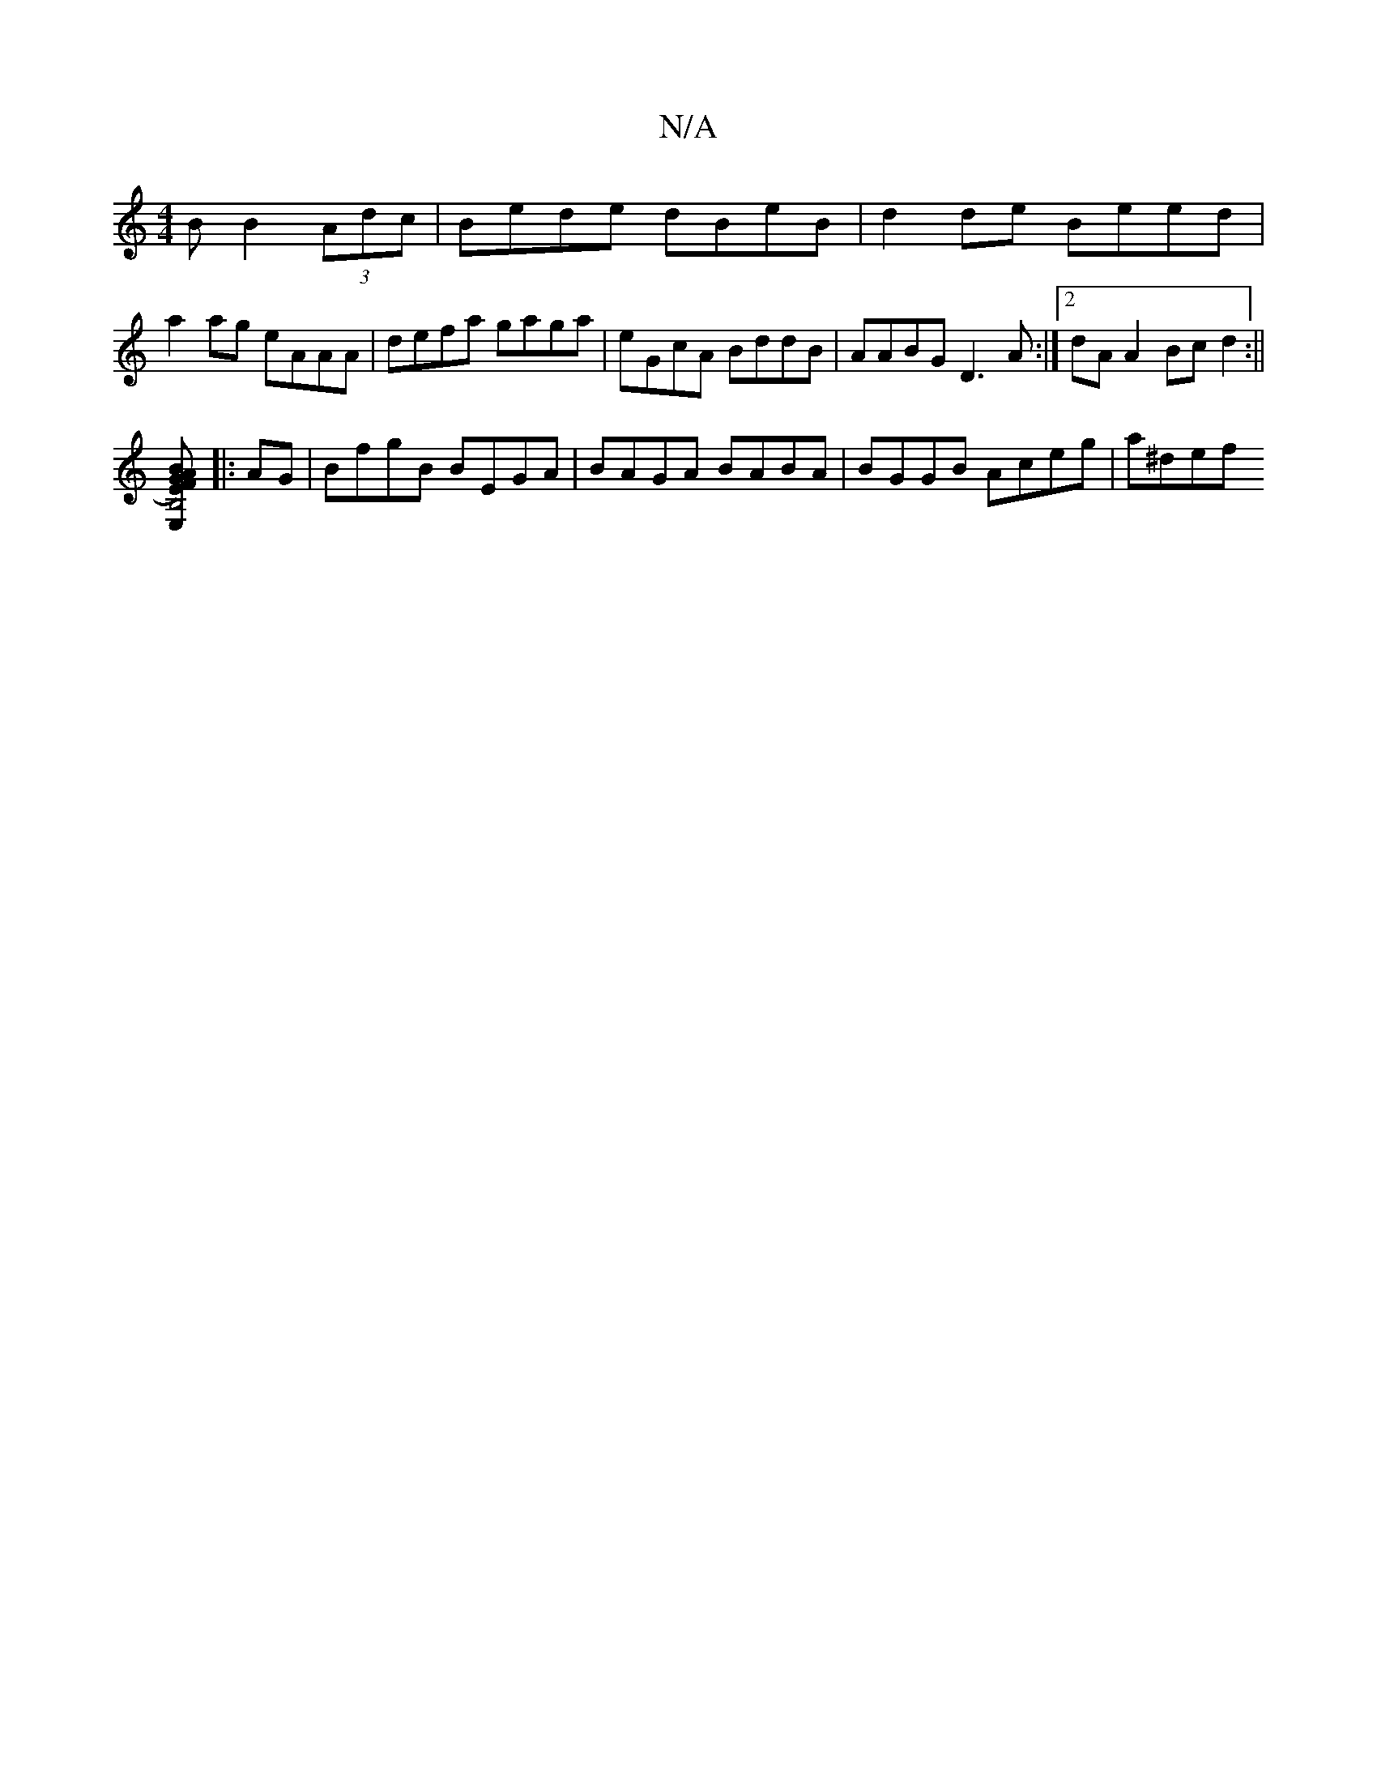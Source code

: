 X:1
T:N/A
M:4/4
R:N/A
K:Cmajor
B B2 (3Adc|Bede dBeB|d2 de Beed|
a2ag eAAA|defa gaga|eGcA BddB|AABG D3A:|[2 dA A2Bc d2:||
[B,4 E,E)AF GBGB|ABBB ABde|a2df e3e|d2dc ABAA|Bdeg AAAc|aABc d2||]
|: AG| BfgB BEGA|BAGA BABA|BGGB Aceg|a^def 
